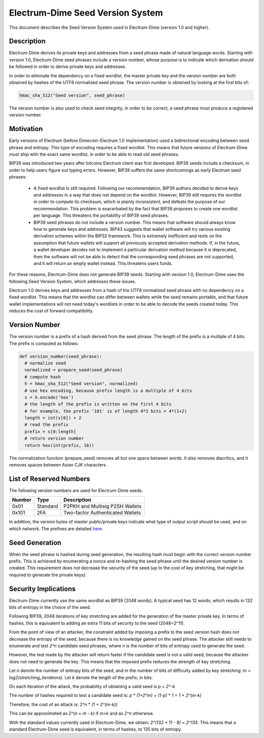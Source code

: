 Electrum-Dime Seed Version System
============================

This document describes the Seed Version System used in Electrum-Dime
(version 1.0 and higher).

Description
-----------

Electrum-Dime derives its private keys and addresses from a seed phrase
made of natural language words. Starting with version 1.0, Electrum-Dime
seed phrases include a version number, whose purpose is to indicate
which derivation should be followed in order to derive private keys
and addresses.

In order to eliminate the dependency on a fixed wordlist, the master
private key and the version number are both obtained by hashes of the
UTF8 normalized seed phrase. The version number is obtained by looking
at the first bits of:

.. code-block:: python

    hmac_sha_512("Seed version", seed_phrase)

The version number is also used to check seed integrity; in order to
be correct, a seed phrase must produce a registered version number.


Motivation
----------

Early versions of Electrum (before Dimecoin-Electrum 1.0 implementation) used a bidirectional encoding
between seed phrase and entropy. This type of encoding requires a
fixed wordlist. This means that future versions of Electrum-Dime must ship
with the exact same wordlist, in order to be able to read old seed
phrases.

BIP39 was introduced two years after bitcoins Electrum client was first developed. BIP39 seeds include a
checksum, in order to help users figure out typing errors. However,
BIP39 suffers the same shortcomings as early Electrum seed phrases:

 - A fixed wordlist is still required. Following our recommendation,
   BIP39 authors decided to derive keys and addresses in a way that
   does not depend on the wordlist. However, BIP39 still requires the
   wordlist in order to compute its checksum, which is plainly
   inconsistent, and defeats the purpose of our recommendation. This
   problem is exacerbated by the fact that BIP39 proposes to create
   one wordlist per language. This threatens the portability of BIP39
   seed phrases.

 - BIP39 seed phrases do not include a version number. This means that
   software should always know how to generate keys and
   addresses. BIP43 suggests that wallet software will try various
   existing derivation schemes within the BIP32 framework. This is
   extremely inefficient and rests on the assumption that future
   wallets will support all previously accepted derivation
   methods. If, in the future, a wallet developer decides not to
   implement a particular derivation method because it is deprecated,
   then the software will not be able to detect that the corresponding
   seed phrases are not supported, and it will return an empty wallet
   instead. This threatens users funds.

For these reasons, Electrum-Dime does not generate BIP39 seeds. Starting
with version 1.0, Electrum-Dime uses the following Seed Version System,
which addresses these issues.

Electrum 1.0 derives keys and addresses from a hash of the UTF8
normalized seed phrase with no dependency on a fixed wordlist.
This means that the wordlist can differ between wallets while the seed remains
portable, and that future wallet implementations will not need
today's wordlists in order to be able to decode the seeds
created today. This reduces the cost of forward compatibility.




Version Number
--------------

The version number is a prefix of a hash derived from the seed
phrase. The length of the prefix is a multiple of 4 bits. The prefix
is computed as follows:

.. code-block:: python

  def version_number(seed_phrase):
    # normalize seed
    normalized = prepare_seed(seed_phrase)
    # compute hash
    h = hmac_sha_512("Seed version", normalized)
    # use hex encoding, because prefix length is a multiple of 4 bits
    s = h.encode('hex')
    # the length of the prefix is written on the first 4 bits
    # for example, the prefix '101' is of length 4*3 bits = 4*(1+2)
    length = int(s[0]) + 2
    # read the prefix
    prefix = s[0:length]
    # return version number
    return hex(int(prefix, 16))

The normalization function (prepare_seed) removes all but one space
between words. It also removes diacritics, and it removes spaces
between Asian CJK characters.



List of Reserved Numbers
------------------------

The following version numbers are used for Electrum-Dime seeds.

======== ========= =====================================
Number   Type      Description
======== ========= =====================================
0x01     Standard  P2PKH and Multisig P2SH Wallets
0x101    2FA       Two-factor Authenticated Wallets
======== ========= =====================================

In addition, the version bytes of master public/private keys indicate
what type of output script should be used, and on which network. The
prefixes are detailed `here <xpub_version_bytes.html>`__.


Seed Generation
---------------

When the seed phrase is hashed during seed generation, the resulting hash must
begin with the correct version number prefix. This is achieved by enumerating a
nonce and re-hashing the seed phrase until the desired version number is
created. This requirement does not decrease the security of the seed (up to the
cost of key stretching, that might be required to generate the private keys).


Security Implications
---------------------

Electrum-Dime currently use the same wordlist as BIP39 (2048 words). A
typical seed has 12 words, which results in 132 bits of entropy in the
choice of the seed.

Following BIP39, 2048 iterations of key stretching are added for the
generation of the master private key. In terms of hashes, this is
equivalent to adding an extra 11 bits of security to the seed
(2048=2^11).

From the point of view of an attacker, the constraint added by
imposing a prefix to the seed version hash does not decrease the
entropy of the seed, because there is no knowledge gained on the seed
phrase. The attacker still needs to enumerate and test *2^n* candidate
seed phrases, where *n* is the number of bits of entropy used to
generate the seed.

However, the test made by the attacker will return faster if the
candidate seed is not a valid seed, because the attacker does not need
to generate the key. This means that the imposed prefix reduces the
strength of key stretching.

Let *n* denote the number of entropy bits of the seed, and *m* the number
of bits of difficulty added by key stretching: *m =
log2(stretching_iterations)*. Let *k* denote the length of the prefix, in
bits.

On each iteration of the attack, the probability of obtaining a valid seed is *p = 2^-k*

The number of hashes required to test a candidate seed is: *p* * *(1+2^m) + (1-p)* * *1 = 1 + 2^(m-k)*

Therefore, the cost of an attack is: *2^n* * *(1 + 2^(m-k))*

This can be approximated as *2^(n + m - k)* if *m>k* and as *2^n* otherwise.

With the standard values currently used in Electrum-Dime, we obtain:
*2^(132 + 11 - 8) = 2^135*. This means that a standard Electrum-Dime seed
is equivalent, in terms of hashes, to 135 bits of entropy.

